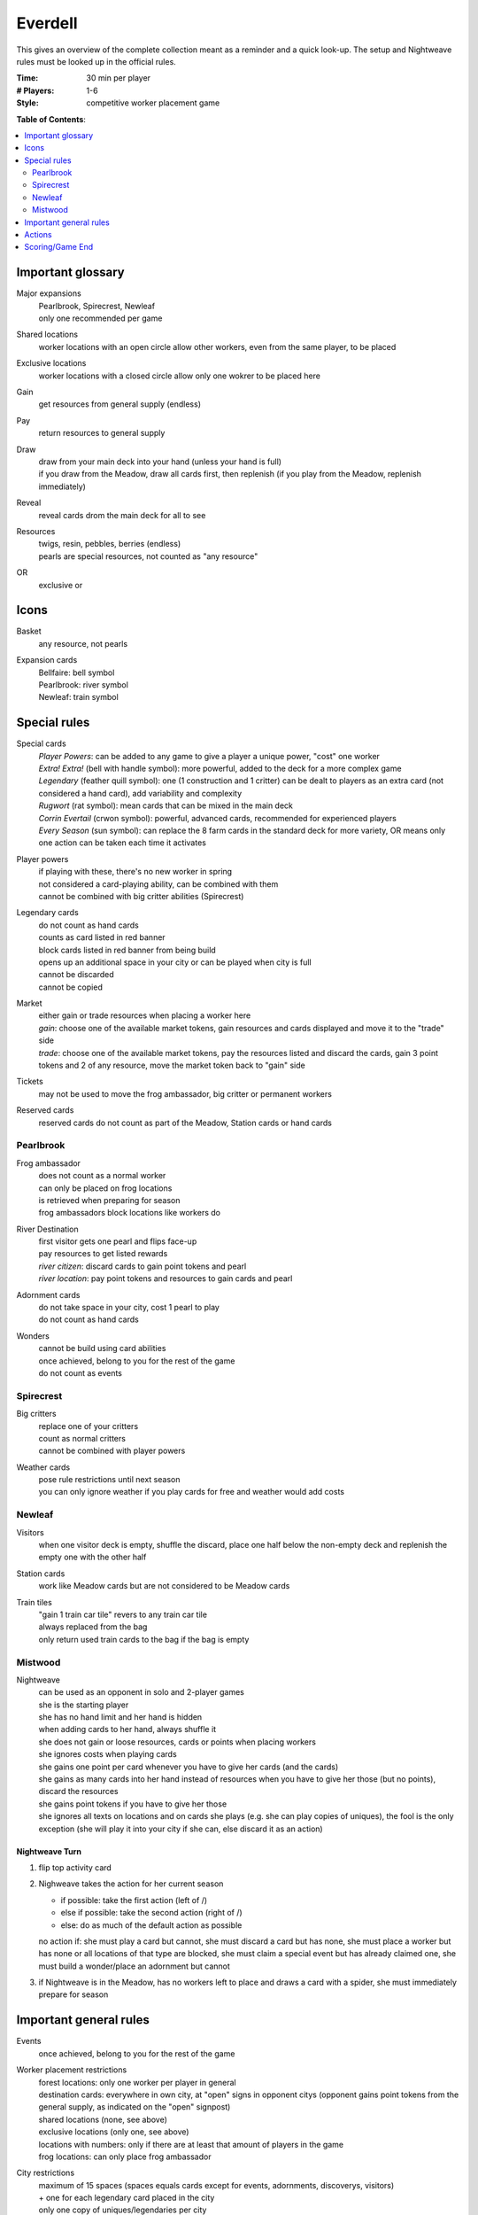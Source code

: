 Everdell
========

This gives an overview of the complete collection meant as a reminder and a quick look-up. The setup and Nightweave rules must be looked up in the official rules.

:Time:
  30 min per player
:# Players:
  1-6
:Style:
  competitive worker placement game

**Table of Contents**:

.. contents:: :local:
    :depth: 2

Important glossary
------------------

Major expansions
  | Pearlbrook, Spirecrest, Newleaf
  | only one recommended per game

Shared locations
  worker locations with an open circle allow other workers, even from the same player, to be placed

Exclusive locations
  worker locations with a closed circle allow only one wokrer to be placed here

Gain
  get resources from general supply (endless)

Pay
  return resources to general supply

Draw
  | draw from your main deck into your hand (unless your hand is full)
  | if you draw from the Meadow, draw all cards first, then replenish (if you play from the Meadow, replenish immediately)

Reveal
  reveal cards drom the main deck for all to see

Resources
  | twigs, resin, pebbles, berries (endless)
  | pearls are special resources, not counted as "any resource"

OR
  exclusive or

Icons
-----

Basket
  any resource, not pearls

Expansion cards
  | Bellfaire: bell symbol
  | Pearlbrook: river symbol
  | Newleaf: train symbol

Special rules
-------------

Special cards
  | *Player Powers*: can be added to any game to give a player a unique power, "cost" one worker
  | *Extra! Extra!* (bell with handle symbol): more powerful, added to the deck for a more complex game
  | *Legendary* (feather quill symbol): one (1 construction and 1 critter) can be dealt to players as an extra card (not considered a hand card), add variability and complexity
  | *Rugwort* (rat symbol): mean cards that can be mixed in the main deck
  | *Corrin Evertail* (crwon symbol): powerful, advanced cards, recommended for experienced players
  | *Every Season* (sun symbol): can replace the 8 farm cards in the standard deck for more variety, OR means only one action can be taken each time it activates

Player powers
  | if playing with these, there's no new worker in spring
  | not considered a card-playing ability, can be combined with them
  | cannot be combined with big critter abilities (Spirecrest)

Legendary cards
  | do not count as hand cards
  | counts as card listed in red banner
  | block cards listed in red banner from being build
  | opens up an additional space in your city or can be played when city is full
  | cannot be discarded
  | cannot be copied

Market
  | either gain or trade resources when placing a worker here
  | *gain*: choose one of the available market tokens, gain resources and cards displayed and move it to the "trade" side
  | *trade*: choose one of the available market tokens, pay the resources listed and discard the cards, gain 3 point tokens and 2 of any resource, move the market token back to "gain" side

Tickets
  may not be used to move the frog ambassador, big critter or permanent workers

Reserved cards
  reserved cards do not count as part of the Meadow, Station cards or hand cards

Pearlbrook
^^^^^^^^^^

Frog ambassador
  | does not count as a normal worker
  | can only be placed on frog locations
  | is retrieved when preparing for season
  | frog ambassadors block locations like workers do

River Destination
  | first visitor gets one pearl and flips face-up
  | pay resources to get listed rewards
  | *river citizen*: discard cards to gain point tokens and pearl
  | *river location*: pay point tokens and resources to gain cards and pearl

Adornment cards
  | do not take space in your city, cost 1 pearl to play
  | do not count as hand cards

Wonders
  | cannot be build using card abilities
  | once achieved, belong to you for the rest of the game
  | do not count as events

Spirecrest
^^^^^^^^^^

Big critters
  | replace one of your critters
  | count as normal critters
  | cannot be combined with player powers

Weather cards
  | pose rule restrictions until next season
  | you can only ignore weather if you play cards for free and weather would add costs

Newleaf
^^^^^^^

Visitors
  when one visitor deck is empty, shuffle the discard, place one half below the non-empty deck and replenish the empty one with the other half

Station cards
  work like Meadow cards but are not considered to be Meadow cards

Train tiles
  | "gain 1 train car tile" revers to any train car tile
  | always replaced from the bag
  | only return used train cards to the bag if the bag is empty

Mistwood
^^^^^^^^

Nightweave
  | can be used as an opponent in solo and 2-player games
  | she is the starting player
  | she has no hand limit and her hand is hidden
  | when adding cards to her hand, always shuffle it
  | she does not gain or loose resources, cards or points when placing workers
  | she ignores costs when playing cards
  | she gains one point per card whenever you have to give her cards (and the cards)
  | she gains as many cards into her hand instead of resources when you have to give her those (but no points), discard the resources
  | she gains point tokens if you have to give her those
  | she ignores all texts on locations and on cards she plays (e.g. she can play copies of uniques), the fool is the only exception (she will play it into your city if she can, else discard it as an action)

Nightweave Turn
"""""""""""""""
1. flip top activity card
2. Nighweave takes the action for her current season

   - if possible: take the first action (left of /)
   - else if possible: take the second action (right of /)
   - else: do as much of the default action as possible
   no action if: she must play a card but cannot, she must discard a card but has none, she must place a worker but has none or all locations of that type are blocked, she must claim a special event but has already claimed one, she must build a wonder/place an adornment but cannot
3. if Nightweave is in the Meadow, has no workers left to place and draws a card with a spider, she must immediately prepare for season
    

Important general rules
-----------------------

Events
  once achieved, belong to you for the rest of the game

Worker placement restrictions
  | forest locations: only one worker per player in general
  | destination cards: everywhere in own city, at "open" signs in opponent citys (opponent gains point tokens from the general supply, as indicated on the "open" signpost)
  | shared locations (none, see above)
  | exclusive locations (only one, see above)
  | locations with numbers: only if there are at least that amount of players in the game
  | frog locations: can only place frog ambassador

City restrictions
  | maximum of 15 spaces (spaces equals cards except for events, adornments, discoverys, visitors)
  | + one for each legendary card placed in the city
  | only one copy of uniques/legendaries per city
  | once a legendary is played, the card listed in the red banner cannot be played any more
  | common cards can be played multiple times
  | only one free critter per construction (use occupied token)
  | you cannot discard cards unless an action says so (warning: permanent workers, points tokens and resources are lost with their cards)

Occupied tokens
  | placed when playing a free critter
  | are not removed when critter is removed (and critter is not removed when building is removed)
  | golden banners require golden occupied tokens (Newleaf)
  | you can never use more than three golden occupied tokens during one game (if the building is removed, you do not get it back)

Hand limit
  | 8 cards (or 7 when playing with 5-6 players)
  | you CANNOT GAIN cards that would give you more than the allowed limit of cards
  | when you give cards to an opponent, choose one who has room in hand, discard all that do not

Deck
  shuffle the discard if the deck runs out of cards to create a new deck

Card bonus
  not earned when playing the card which gives the bonus itself


Actions
-------

Each turn, must do one of

- **place a worker**: must immediately do the action (if multiple actions, at least one must be done) or take the resources

  **OR** place your frog ambassador (Pearlbrook)

  **OR** move a worker once during the game by flipping the outbound ticket (Newleaf)

  **OR** move a worker once during the game after preparing for summer by discarding the inbound ticket (Newleaf)
- **play a card**: pay for a card on our hand or the meadow or station cards (Newleaf) and play it face-up in front of you

  1. use ONE card-playing ability (any effect that influences the cost, only one allowed - not a player power, which can be combined with a card-playing ability)
  2. pay resources or place occupied token or discard card named in red banner to play legendary card for free (move occupied tokens and workers to legendary card but do not activate worker actions)
  3. replenish the meadow or station cards (Newleaf)
  4. if the card action is to remove a card from your city, remove it now
  5. place the card in your city
  6. resolve the card effect, if any, unless done already by removing a card
  7. resolve triggered effects from other cards in YOUR city, you can determine effect order (no effects are triggered when playing cards in an opponent's city)
  8. if playing a station card: gain the reward of the train tile NEXT TO the card (Newleaf)
  9. if playing a reserved card: flip reservation token to season side to make it unusable (Newleaf)

  **OR** play an adornment card (Pearlbrook)
- **reserve a card**: put a card from meadow/station cards under your reserve token, this costs one fewer resource when played in a future turn (counts as card-playing ability) (Newleaf)
- **prepare for season**: if you have no worker left, finish the current season (only for yourself, other players may remain in the season), gather workers and do seasonal actions

  1. bring back all workers that are non-permanent, and your frog ambassador
  2. gain bonuses listed for the next season (green production cards are activated in the order you choose)
  3. flip reservation token if used to make it usable again or discard the card below if you want to (Newleaf)

  **AND** then explore (Spirecrest)

  1. chart: take a map tile from your rabbit traveler's area and place it to the right of your expedition
  2. discover: reveal 3 discoveries from your traveler's area and play 1 after paying the costs
  
     | place them from left to right (top to bottom card) under the mountain board with the shown costs
     | put the two left-over cards face-down below their deck
  3. travel: move your traveler to the next area (last is your expedition), reveal unrevealed weather and map tiles


Scoring/Game End
----------------

Passing/Game End
  | at the end of autumn, you may pass (instead of preparing for season), then wait for others to finish (discard your hand if playing with 5-6 players, score first)
  | a passed player cannot receive resources or cards (discard instead if no other player can be given these), but can receive point tokens
  | the workers of a passed player remain where they are, blocking actions
  | game ends when all players have passed
  | Spirecrest: immediately after passing, your traveler can go on your expedition
  | -  gain points by paying the costs for each step
  | -  travel in the given order, stop any time (even in Everdell)

Score
  | sum up the base value of cards, point tokens, purple prosperity card bonuses, journey points, events
  | + garland awards (Bellfaire)
  | + adornment points, wonder points, 2 points per pearl (Pearlbrook)
  | + discovery cards, earned expedition points (Spirecrest)
  | + visitor cards (Newleaf) - leftover resources required here can be used for other bonuses as well

Win
  the player with the most points at the end of the game (if tie: most events, if tie: most resources)
